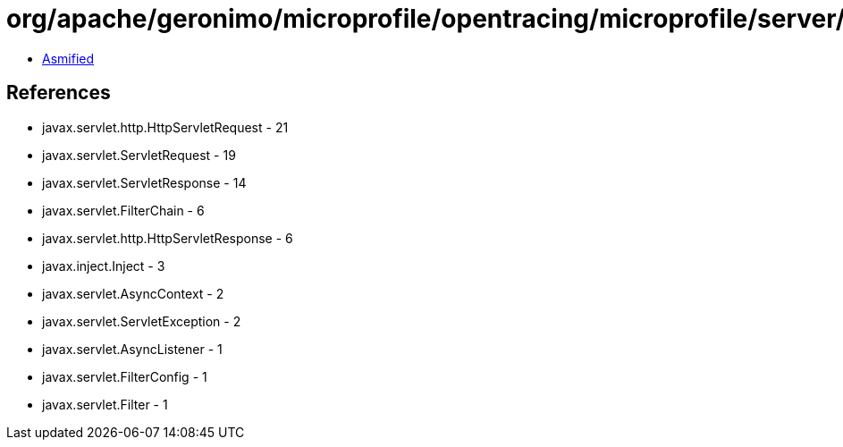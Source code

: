 = org/apache/geronimo/microprofile/opentracing/microprofile/server/OpenTracingFilter.class

 - link:OpenTracingFilter-asmified.java[Asmified]

== References

 - javax.servlet.http.HttpServletRequest - 21
 - javax.servlet.ServletRequest - 19
 - javax.servlet.ServletResponse - 14
 - javax.servlet.FilterChain - 6
 - javax.servlet.http.HttpServletResponse - 6
 - javax.inject.Inject - 3
 - javax.servlet.AsyncContext - 2
 - javax.servlet.ServletException - 2
 - javax.servlet.AsyncListener - 1
 - javax.servlet.FilterConfig - 1
 - javax.servlet.Filter - 1
